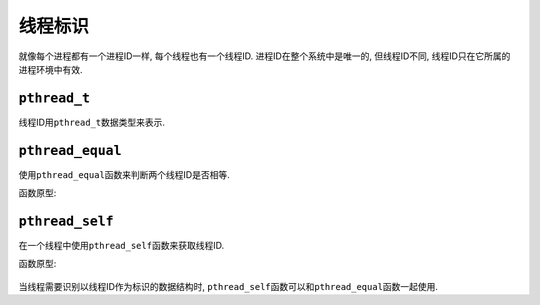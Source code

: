 线程标识
=========

就像每个进程都有一个进程ID一样, 每个线程也有一个线程ID.
进程ID在整个系统中是唯一的, 但线程ID不同, 线程ID只在它所属的进程环境中有效.


``pthread_t``
-------------

线程ID用\ ``pthread_t``\ 数据类型来表示.

``pthread_equal``
-----------------

使用\ ``pthread_equal``\ 函数来判断两个线程ID是否相等.

函数原型:

    .. code-block:: c
        :emphasize-lines: 1

        int pthread_equal(pthread_t tid1, pthread_t tid2);

        # 若相等, 返回非零(True)
        # 若不等, 返回零(False)

``pthread_self``
----------------

在一个线程中使用\ ``pthread_self``\ 函数来获取线程ID.

函数原型:

    .. code-block:: c
        :emphasize-lines: 1

        pthread_t pthread_self(void)

    
当线程需要识别以线程ID作为标识的数据结构时, ``pthread_self``\ 函数可以和\ ``pthread_equal``\ 函数一起使用.
